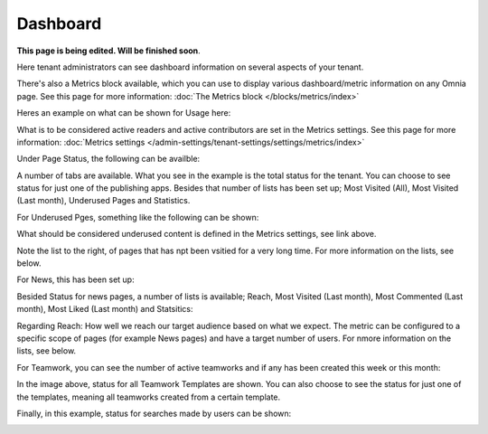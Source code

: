 Dashboard
===========

**This page is being edited. Will be finished soon**.

Here tenant administrators can see dashboard information on several aspects of your tenant. 

There's also a Metrics block available, which you can use to display various dashboard/metric information on any Omnia page. See this page for more information: :doc:`The Metrics block </blocks/metrics/index>`

Heres an example on what can be shown for Usage here:

.. image:: dashboard-new2.png

What is to be considered active readers and active contributors are set in the Metrics settings. See this page for more information: :doc:`Metrics settings </admin-settings/tenant-settings/settings/metrics/index>`

Under Page Status, the following can be availble:

.. image:: admin-dashboard-page-status-new2.png

A number of tabs are available. What you see in the example is the total status for the tenant. You can choose to see status for just one of the publishing apps. 
Besides that number of lists has been set up; Most Visited (All), Most Visited (Last month), Underused Pages and Statistics.

.. image:: admin-dashboard-page-status-lists.png

For Underused Pges, something like the following can be shown:

.. image:: admin-dashboard-underused-pages.png

What should be considered underused content is defined in the Metrics settings, see link above.

Note the list to the right, of pages that has npt been vsitied for a very long time. For more information on the lists, see below.

For News, this has been set up:

.. image:: admin-dashboard-news.png

Besided Status for news pages, a number of lists is available; Reach, Most Visited (Last month), Most Commented (Last month), Most Liked (Last month) and Statsitics:

.. image:: admin-dashboard-news-lists.png

Regarding Reach: How well we reach our target audience based on what we expect. The metric can be configured to a specific scope of pages (for example News pages) and have a target number of users. For nmore information on the lists, see below.

For Teamwork, you can see the number of active teamworks and if any has been created this week or this month:

.. image:: admin-dashboard-teamwork-new.png

In the image above, status for all Teamwork Templates are shown. You can also choose to see the status for just one of the templates, meaning all teamworks created from a certain template.

Finally, in this example, status for searches made by users can be shown:

.. image:: admin-dashboard-search.png

